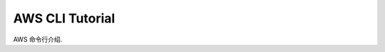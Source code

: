 AWS CLI Tutorial
==============================================================================

AWS 命令行介绍.
